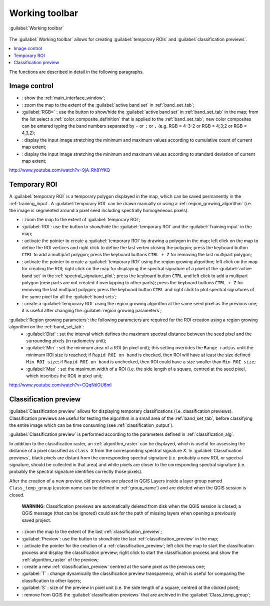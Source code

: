 .. _working_toolbar:

******************************
Working toolbar
******************************

.. |br| raw:: html

 <br />
 
.. |registry_save| image:: _static/registry_save.png
	:width: 20pt
	
.. |project_save| image:: _static/project_save.png
	:width: 20pt
	
.. |optional| image:: _static/optional.png
	:width: 20pt
	
.. |input_list| image:: _static/input_list.jpg
	:width: 20pt
	
.. |input_text| image:: _static/input_text.jpg
	:width: 20pt
	
.. |input_date| image:: _static/input_date.jpg
	:width: 20pt
	
.. |input_number| image:: _static/input_number.jpg
	:width: 20pt
	
.. |input_slider| image:: _static/input_slider.jpg
	:width: 20pt
	
.. |input_table| image:: _static/input_table.jpg
	:width: 20pt
	
.. |plugin| image:: _static/logo.png
	:width: 20pt

.. |cumulative_stretch| image:: _static/semiautomaticclassificationplugin_bandset_cumulative_stretch_tool.png
	:width: 20pt

.. |zoom_to_Image| image:: _static/semiautomaticclassificationplugin_zoom_to_Image.png
	:width: 20pt
	
.. |zoom_to_ROI| image:: _static/semiautomaticclassificationplugin_zoom_to_ROI.png
	:width: 20pt
	
.. |zoom_to_preview| image:: _static/semiautomaticclassificationplugin_zoom_to_preview.png
	:width: 20pt
	
.. |std_dev_stretch| image:: _static/semiautomaticclassificationplugin_bandset_std_dev_stretch_tool.png
	:width: 20pt

.. |manual_ROI| image:: _static/semiautomaticclassificationplugin_manual_ROI.png
	:width: 20pt

.. |roi_single| image:: _static/semiautomaticclassificationplugin_roi_single.png
	:width: 20pt
	
.. |roi_redo| image:: _static/semiautomaticclassificationplugin_roi_redo.png
	:width: 20pt

.. |preview| image:: _static/semiautomaticclassificationplugin_preview.png
	:width: 20pt
	
.. |preview_redo| image:: _static/semiautomaticclassificationplugin_preview_redo.png
	:width: 20pt
	
.. |remove_temp| image:: _static/semiautomaticclassificationplugin_remove_temp.png
	:width: 20pt

.. |radiobutton| image:: _static/radiobutton.png
	:width: 18pt
	
.. figure:: _static/toolbar.jpg
	:align: center
	
	:guilabel:`Working toolbar`
		
The :guilabel:`Working toolbar` allows for creating :guilabel:`temporary ROIs` and :guilabel:`classification previews`.

.. contents::
    :depth: 2
    :local:
	
The functions are described in detail in the following paragraphs.

.. _image_control:

Image control
----------------------

* |plugin|: show the :ref:`main_interface_window`;
* |zoom_to_Image|: zoom the map to the extent of the :guilabel:`active band set` in :ref:`band_set_tab`;
* |radiobutton| :guilabel:`RGB=` |input_list| |project_save|: use the button to show/hide the :guilabel:`active band set` in :ref:`band_set_tab` in the map; from the list select a :ref:`color_composite_definition` that is applied to the :ref:`band_set_tab`; new color composites can be entered typing the band numbers separated by ``-`` or ``;`` or ``,`` (e.g. RGB = 4-3-2 or RGB = 4;3;2 or RGB = 4,3,2);
* |cumulative_stretch|: display the input image stretching the minimum and maximum values according to cumulative count of current map extent;
* |std_dev_stretch|: display the input image stretching the minimum and maximum values according to standard deviation of current map extent;

.. raw:: html

	<iframe allowfullscreen="" frameborder="0" height="360" src="http://www.youtube.com/embed/9jA_Rh8YfKQ?rel=0" width="100%"></iframe>

http://www.youtube.com/watch?v=9jA_Rh8YfKQ

.. _temporary_ROI:

Temporary ROI
----------------------

A :guilabel:`temporary ROI` is a temporary polygon displayed in the map, which can be saved permanently in the :ref:`training_input`.
A :guilabel:`temporary ROI` can be drawn manually or using a :ref:`region_growing_algorithm` (i.e. the image is segmented around a pixel seed including spectrally homogeneous pixels).

* |zoom_to_ROI|: zoom the map to the extent of :guilabel:`temporary ROI`;
* |radiobutton| :guilabel:`ROI`: use the button to show/hide the :guilabel:`temporary ROI` and the :guilabel:`Training input` in the map;
* |manual_ROI|: activate the pointer to create a :guilabel:`temporary ROI` by drawing a polygon in the map; left click on the map to define the ROI vertices and right click to define the last vertex closing the polygon; press the keyboard button ``CTRL`` to add a multipart polygon; press the keyboard buttons ``CTRL + Z`` for removing the last multipart polygon;
* |roi_single|: activate the pointer to create a :guilabel:`temporary ROI` using the region growing algorithm; left click on the map for creating the ROI; right click on the map for displaying the spectral signature of a pixel of the :guilabel:`active band set` in the :ref:`spectral_signature_plot`; press the keyboard button ``CTRL`` and left click to add a multipart polygon (new parts are not created if overlapping to other parts); press the keyboard buttons ``CTRL + Z`` for removing the last multipart polygon; press the keyboard button ``CTRL`` and right click to plot spectral signatures of the same pixel for all the :guilabel:`band sets`;
* |roi_redo|: create a :guilabel:`temporary ROI` using the region growing algorithm at the same seed pixel as the previous one; it is useful after changing the :guilabel:`region growing parameters`;

:guilabel:`Region growing parameters`: the following parameters are required for the ROI creation using a region growing algorithm on the :ref:`band_set_tab`:
	* :guilabel:`Dist` |input_number| |project_save|: set the interval which defines the maximum spectral distance between the seed pixel and the surrounding pixels (in radiometry unit);
	* :guilabel:`Min` |input_number| |project_save|: set the minimum area of a ROI (in pixel unit); this setting overrides the ``Range radius`` until the minimum ROI size is reached; if ``Rapid ROI on band`` is checked, then ROI will have at least the size defined ``Min ROI size``; if ``Rapid ROI on band`` is unchecked, then ROI could have a size smaller than ``Min ROI size``;
	* :guilabel:`Max` |input_number| |project_save|: set the maximum width of a ROI (i.e. the side length of a square, centred at the seed pixel, which inscribes the ROI) in pixel unit;
	
.. raw:: html

	<iframe allowfullscreen="" frameborder="0" height="360" src="http://www.youtube.com/embed/CQqNtlOU6mI?rel=0" width="100%"></iframe>

http://www.youtube.com/watch?v=CQqNtlOU6mI

.. _classification_preview:

Classification preview
----------------------
	
:guilabel:`Classification preview` allows for displaying temporary classifications (i.e. classification previews).
Classification previews are useful for testing the algorithm in a small area of the :ref:`band_set_tab`, before classifying the entire image which can be time consuming (see :ref:`classification_output`).

:guilabel:`Classification preview` is performed according to the parameters defined in :ref:`classification_alg`.

In addition to the classification raster, an :ref:`algorithm_raster` can be displayed, which is useful for assessing the distance of a pixel classified as ``class X`` from the corresponding spectral signature `X`.
In :guilabel:`Classification previews`, black pixels are distant from the corresponding spectral signature (i.e. probably a new ROI, or spectral signature, should be collected in that area) and white pixels are closer to the corresponding spectral signature (i.e. probably the spectral signature identifies correctly those pixels).

After the creation of a new preview, old previews are placed in QGIS Layers inside a layer group named ``Class_temp_group`` (custom name can be defined in  :ref:`group_name`) and are deleted when the QGIS session is closed.

	**WARNING**: Classification previews are automatically deleted from disk when the QGIS session is closed; a QGIS message (that can be ignored) could ask for the path of missing layers when opening a previously saved project.
	
* |zoom_to_preview|: zoom the map to the extent of the last :ref:`classification_preview`;
* |radiobutton| :guilabel:`Preview`: use the button to show/hide the last :ref:`classification_preview` in the map;
* |preview|: activate the pointer for the creation of a :ref:`classification_preview`; left click the map to start the classification process and display the classification preview; right click to start the classification process and show the :ref:`algorithm_raster` of the preview;
* |preview_redo|: create a new :ref:`classification_preview` centred at the same pixel as the previous one;
* :guilabel:`T` |input_number|: change dynamically the classification preview transparency, which is useful for comparing  the classification to other layers;
* :guilabel:`S` |input_number| |project_save|: size of the preview in pixel unit (i.e. the side length of a square, centred at the clicked pixel);
* |remove_temp|: remove from QGIS the :guilabel:`classification previews` that are archived in the :guilabel:`Class_temp_group`;
